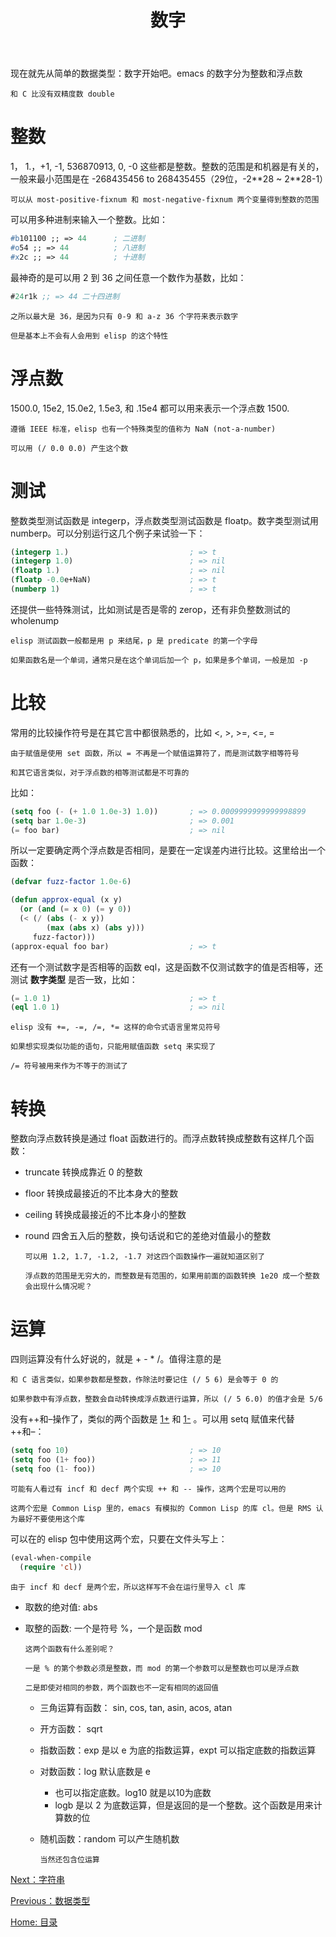#+TITLE: 数字
#+HTML_HEAD: <link rel="stylesheet" type="text/css" href="css/main.css" />
#+HTML_LINK_UP: data_type.html   
#+HTML_LINK_HOME: elisp.html
#+OPTIONS: num:nil timestamp:nil ^:nil

现在就先从简单的数据类型：数字开始吧。emacs 的数字分为整数和浮点数

#+BEGIN_EXAMPLE
和 C 比没有双精度数 double
#+END_EXAMPLE

* 整数
  1， 1.，+1, -1, 536870913, 0, -0 这些都是整数。整数的范围是和机器是有关的，一般来最小范围是在 -268435456 to 268435455（29位，-2**28 ~ 2**28-1）

  #+BEGIN_EXAMPLE
    可以从 most-positive-fixnum 和 most-negative-fixnum 两个变量得到整数的范围
  #+END_EXAMPLE

  可以用多种进制来输入一个整数。比如：
  #+BEGIN_SRC lisp 
  #b101100 ;; => 44      ; 二进制
  #o54 ;; => 44          ; 八进制
  #x2c ;; => 44          ; 十进制
  #+END_SRC
  最神奇的是可以用 2 到 36 之间任意一个数作为基数，比如：

  #+BEGIN_SRC lisp 
  #24r1k ;; => 44 二十四进制
  #+END_SRC

  #+BEGIN_EXAMPLE
    之所以最大是 36，是因为只有 0-9 和 a-z 36 个字符来表示数字

    但是基本上不会有人会用到 elisp 的这个特性
  #+END_EXAMPLE

* 浮点数
  1500.0, 15e2, 15.0e2, 1.5e3, 和 .15e4 都可以用来表示一个浮点数 1500.

  #+BEGIN_EXAMPLE
    遵循 IEEE 标准，elisp 也有一个特殊类型的值称为 NaN (not-a-number)

    可以用 (/ 0.0 0.0) 产生这个数
  #+END_EXAMPLE

* 测试
  整数类型测试函数是 integerp，浮点数类型测试函数是 floatp。数字类型测试用 numberp。可以分别运行这几个例子来试验一下：

  #+BEGIN_SRC lisp 
  (integerp 1.)                           ; => t
  (integerp 1.0)                          ; => nil
  (floatp 1.)                             ; => nil
  (floatp -0.0e+NaN)                      ; => t
  (numberp 1)                             ; => t
  #+END_SRC

  还提供一些特殊测试，比如测试是否是零的 zerop，还有非负整数测试的 wholenump 

  #+BEGIN_EXAMPLE
    elisp 测试函数一般都是用 p 来结尾，p 是 predicate 的第一个字母

    如果函数名是一个单词，通常只是在这个单词后加一个 p，如果是多个单词，一般是加 -p 
  #+END_EXAMPLE

* 比较
  常用的比较操作符号是在其它言中都很熟悉的，比如 <, >, >=, <=, = 
  #+BEGIN_EXAMPLE
    由于赋值是使用 set 函数，所以 = 不再是一个赋值运算符了，而是测试数字相等符号

    和其它语言类似，对于浮点数的相等测试都是不可靠的
  #+END_EXAMPLE

  比如：

  #+BEGIN_SRC lisp 
  (setq foo (- (+ 1.0 1.0e-3) 1.0))       ; => 0.0009999999999998899
  (setq bar 1.0e-3)                       ; => 0.001
  (= foo bar)                             ; => nil
  #+END_SRC

  所以一定要确定两个浮点数是否相同，是要在一定误差内进行比较。这里给出一个函数：

  #+BEGIN_SRC lisp 
  (defvar fuzz-factor 1.0e-6)

  (defun approx-equal (x y)
    (or (and (= x 0) (= y 0))
	(< (/ (abs (- x y))
	      (max (abs x) (abs y)))
	   fuzz-factor)))
  (approx-equal foo bar)                  ; => t
  #+END_SRC

  还有一个测试数字是否相等的函数 eql，这是函数不仅测试数字的值是否相等，还测试 *数字类型* 是否一致，比如：

  #+BEGIN_SRC lisp 
  (= 1.0 1)                               ; => t
  (eql 1.0 1)                             ; => nil
  #+END_SRC

  #+BEGIN_EXAMPLE
    elisp 没有 +=, -=, /=, *= 这样的命令式语言里常见符号

    如果想实现类似功能的语句，只能用赋值函数 setq 来实现了

    /= 符号被用来作为不等于的测试了 
  #+END_EXAMPLE

* 转换
  整数向浮点数转换是通过 float 函数进行的。而浮点数转换成整数有这样几个函数：
  + truncate 转换成靠近 0 的整数
  + floor 转换成最接近的不比本身大的整数
  + ceiling 转换成最接近的不比本身小的整数
  + round 四舍五入后的整数，换句话说和它的差绝对值最小的整数

    #+BEGIN_EXAMPLE
      可以用 1.2, 1.7, -1.2, -1.7 对这四个函数操作一遍就知道区别了

      浮点数的范围是无穷大的，而整数是有范围的，如果用前面的函数转换 1e20 成一个整数会出现什么情况呢？
    #+END_EXAMPLE

* 运算 
   四则运算没有什么好说的，就是 + - * /。值得注意的是

   #+BEGIN_EXAMPLE
     和 C 语言类似，如果参数都是整数，作除法时要记住 (/ 5 6) 是会等于 0 的

     如果参数中有浮点数，整数会自动转换成浮点数进行运算，所以 (/ 5 6.0) 的值才会是 5/6
   #+END_EXAMPLE

   没有++和--操作了，类似的两个函数是 _1+_ 和 _1-_ 。可以用 setq 赋值来代替++和--：

   #+BEGIN_SRC lisp 
  (setq foo 10)                           ; => 10
  (setq foo (1+ foo))                     ; => 11
  (setq foo (1- foo))                     ; => 10
   #+END_SRC

   #+BEGIN_EXAMPLE
     可能有人看过有 incf 和 decf 两个实现 ++ 和 -- 操作，这两个宏是可以用的

     这两个宏是 Common Lisp 里的，emacs 有模拟的 Common Lisp 的库 cl。但是 RMS 认为最好不要使用这个库
   #+END_EXAMPLE

   可以在的 elisp 包中使用这两个宏，只要在文件头写上：

   #+BEGIN_SRC lisp 
  (eval-when-compile
    (require 'cl))
   #+END_SRC

   #+BEGIN_EXAMPLE
     由于 incf 和 decf 是两个宏，所以这样写不会在运行里导入 cl 库
   #+END_EXAMPLE

   + 取数的绝对值: abs 
   + 取整的函数: 一个是符号 %，一个是函数 mod
     #+BEGIN_EXAMPLE
       这两个函数有什么差别呢？

       一是 % 的第个参数必须是整数，而 mod 的第一个参数可以是整数也可以是浮点数

       二是即使对相同的参数，两个函数也不一定有相同的返回值
     #+END_EXAMPLE

     + 三角运算有函数： sin, cos, tan, asin, acos, atan
     + 开方函数： sqrt
     + 指数函数：exp 是以 e 为底的指数运算，expt 可以指定底数的指数运算
     + 对数函数：log 默认底数是 e
       + 也可以指定底数。log10 就是以10为底数
       + logb 是以 2 为底数运算，但是返回的是一个整数。这个函数是用来计算数的位
     + 随机函数：random 可以产生随机数

     #+BEGIN_EXAMPLE
       当然还包含位运算
     #+END_EXAMPLE

   [[file:string.org][Next：字符串]]

   [[file:data_type.org][Previous：数据类型]]

   [[file:elisp.org][Home: 目录]]


